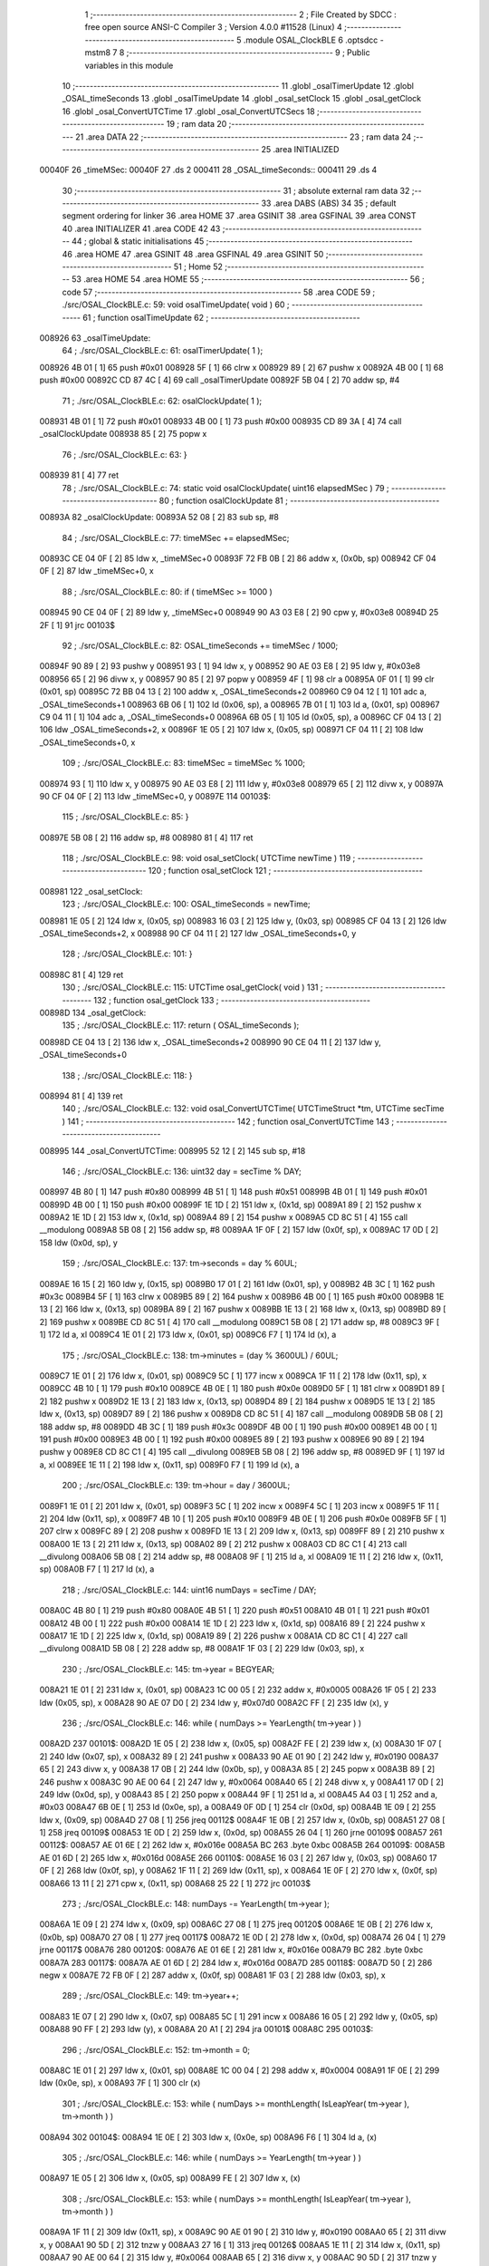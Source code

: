                                       1 ;--------------------------------------------------------
                                      2 ; File Created by SDCC : free open source ANSI-C Compiler
                                      3 ; Version 4.0.0 #11528 (Linux)
                                      4 ;--------------------------------------------------------
                                      5 	.module OSAL_ClockBLE
                                      6 	.optsdcc -mstm8
                                      7 	
                                      8 ;--------------------------------------------------------
                                      9 ; Public variables in this module
                                     10 ;--------------------------------------------------------
                                     11 	.globl _osalTimerUpdate
                                     12 	.globl _OSAL_timeSeconds
                                     13 	.globl _osalTimeUpdate
                                     14 	.globl _osal_setClock
                                     15 	.globl _osal_getClock
                                     16 	.globl _osal_ConvertUTCTime
                                     17 	.globl _osal_ConvertUTCSecs
                                     18 ;--------------------------------------------------------
                                     19 ; ram data
                                     20 ;--------------------------------------------------------
                                     21 	.area DATA
                                     22 ;--------------------------------------------------------
                                     23 ; ram data
                                     24 ;--------------------------------------------------------
                                     25 	.area INITIALIZED
      00040F                         26 _timeMSec:
      00040F                         27 	.ds 2
      000411                         28 _OSAL_timeSeconds::
      000411                         29 	.ds 4
                                     30 ;--------------------------------------------------------
                                     31 ; absolute external ram data
                                     32 ;--------------------------------------------------------
                                     33 	.area DABS (ABS)
                                     34 
                                     35 ; default segment ordering for linker
                                     36 	.area HOME
                                     37 	.area GSINIT
                                     38 	.area GSFINAL
                                     39 	.area CONST
                                     40 	.area INITIALIZER
                                     41 	.area CODE
                                     42 
                                     43 ;--------------------------------------------------------
                                     44 ; global & static initialisations
                                     45 ;--------------------------------------------------------
                                     46 	.area HOME
                                     47 	.area GSINIT
                                     48 	.area GSFINAL
                                     49 	.area GSINIT
                                     50 ;--------------------------------------------------------
                                     51 ; Home
                                     52 ;--------------------------------------------------------
                                     53 	.area HOME
                                     54 	.area HOME
                                     55 ;--------------------------------------------------------
                                     56 ; code
                                     57 ;--------------------------------------------------------
                                     58 	.area CODE
                                     59 ;	./src/OSAL_ClockBLE.c: 59: void osalTimeUpdate( void )
                                     60 ;	-----------------------------------------
                                     61 ;	 function osalTimeUpdate
                                     62 ;	-----------------------------------------
      008926                         63 _osalTimeUpdate:
                                     64 ;	./src/OSAL_ClockBLE.c: 61: osalTimerUpdate( 1 );
      008926 4B 01            [ 1]   65 	push	#0x01
      008928 5F               [ 1]   66 	clrw	x
      008929 89               [ 2]   67 	pushw	x
      00892A 4B 00            [ 1]   68 	push	#0x00
      00892C CD 87 4C         [ 4]   69 	call	_osalTimerUpdate
      00892F 5B 04            [ 2]   70 	addw	sp, #4
                                     71 ;	./src/OSAL_ClockBLE.c: 62: osalClockUpdate( 1 );
      008931 4B 01            [ 1]   72 	push	#0x01
      008933 4B 00            [ 1]   73 	push	#0x00
      008935 CD 89 3A         [ 4]   74 	call	_osalClockUpdate
      008938 85               [ 2]   75 	popw	x
                                     76 ;	./src/OSAL_ClockBLE.c: 63: }
      008939 81               [ 4]   77 	ret
                                     78 ;	./src/OSAL_ClockBLE.c: 74: static void osalClockUpdate( uint16 elapsedMSec )
                                     79 ;	-----------------------------------------
                                     80 ;	 function osalClockUpdate
                                     81 ;	-----------------------------------------
      00893A                         82 _osalClockUpdate:
      00893A 52 08            [ 2]   83 	sub	sp, #8
                                     84 ;	./src/OSAL_ClockBLE.c: 77: timeMSec += elapsedMSec;
      00893C CE 04 0F         [ 2]   85 	ldw	x, _timeMSec+0
      00893F 72 FB 0B         [ 2]   86 	addw	x, (0x0b, sp)
      008942 CF 04 0F         [ 2]   87 	ldw	_timeMSec+0, x
                                     88 ;	./src/OSAL_ClockBLE.c: 80: if ( timeMSec >= 1000 )
      008945 90 CE 04 0F      [ 2]   89 	ldw	y, _timeMSec+0
      008949 90 A3 03 E8      [ 2]   90 	cpw	y, #0x03e8
      00894D 25 2F            [ 1]   91 	jrc	00103$
                                     92 ;	./src/OSAL_ClockBLE.c: 82: OSAL_timeSeconds += timeMSec / 1000;
      00894F 90 89            [ 2]   93 	pushw	y
      008951 93               [ 1]   94 	ldw	x, y
      008952 90 AE 03 E8      [ 2]   95 	ldw	y, #0x03e8
      008956 65               [ 2]   96 	divw	x, y
      008957 90 85            [ 2]   97 	popw	y
      008959 4F               [ 1]   98 	clr	a
      00895A 0F 01            [ 1]   99 	clr	(0x01, sp)
      00895C 72 BB 04 13      [ 2]  100 	addw	x, _OSAL_timeSeconds+2
      008960 C9 04 12         [ 1]  101 	adc	a, _OSAL_timeSeconds+1
      008963 6B 06            [ 1]  102 	ld	(0x06, sp), a
      008965 7B 01            [ 1]  103 	ld	a, (0x01, sp)
      008967 C9 04 11         [ 1]  104 	adc	a, _OSAL_timeSeconds+0
      00896A 6B 05            [ 1]  105 	ld	(0x05, sp), a
      00896C CF 04 13         [ 2]  106 	ldw	_OSAL_timeSeconds+2, x
      00896F 1E 05            [ 2]  107 	ldw	x, (0x05, sp)
      008971 CF 04 11         [ 2]  108 	ldw	_OSAL_timeSeconds+0, x
                                    109 ;	./src/OSAL_ClockBLE.c: 83: timeMSec = timeMSec % 1000;
      008974 93               [ 1]  110 	ldw	x, y
      008975 90 AE 03 E8      [ 2]  111 	ldw	y, #0x03e8
      008979 65               [ 2]  112 	divw	x, y
      00897A 90 CF 04 0F      [ 2]  113 	ldw	_timeMSec+0, y
      00897E                        114 00103$:
                                    115 ;	./src/OSAL_ClockBLE.c: 85: }
      00897E 5B 08            [ 2]  116 	addw	sp, #8
      008980 81               [ 4]  117 	ret
                                    118 ;	./src/OSAL_ClockBLE.c: 98: void osal_setClock( UTCTime newTime )
                                    119 ;	-----------------------------------------
                                    120 ;	 function osal_setClock
                                    121 ;	-----------------------------------------
      008981                        122 _osal_setClock:
                                    123 ;	./src/OSAL_ClockBLE.c: 100: OSAL_timeSeconds = newTime;
      008981 1E 05            [ 2]  124 	ldw	x, (0x05, sp)
      008983 16 03            [ 2]  125 	ldw	y, (0x03, sp)
      008985 CF 04 13         [ 2]  126 	ldw	_OSAL_timeSeconds+2, x
      008988 90 CF 04 11      [ 2]  127 	ldw	_OSAL_timeSeconds+0, y
                                    128 ;	./src/OSAL_ClockBLE.c: 101: }
      00898C 81               [ 4]  129 	ret
                                    130 ;	./src/OSAL_ClockBLE.c: 115: UTCTime osal_getClock( void )
                                    131 ;	-----------------------------------------
                                    132 ;	 function osal_getClock
                                    133 ;	-----------------------------------------
      00898D                        134 _osal_getClock:
                                    135 ;	./src/OSAL_ClockBLE.c: 117: return ( OSAL_timeSeconds );
      00898D CE 04 13         [ 2]  136 	ldw	x, _OSAL_timeSeconds+2
      008990 90 CE 04 11      [ 2]  137 	ldw	y, _OSAL_timeSeconds+0
                                    138 ;	./src/OSAL_ClockBLE.c: 118: }
      008994 81               [ 4]  139 	ret
                                    140 ;	./src/OSAL_ClockBLE.c: 132: void osal_ConvertUTCTime( UTCTimeStruct *tm, UTCTime secTime )
                                    141 ;	-----------------------------------------
                                    142 ;	 function osal_ConvertUTCTime
                                    143 ;	-----------------------------------------
      008995                        144 _osal_ConvertUTCTime:
      008995 52 12            [ 2]  145 	sub	sp, #18
                                    146 ;	./src/OSAL_ClockBLE.c: 136: uint32 day = secTime % DAY;
      008997 4B 80            [ 1]  147 	push	#0x80
      008999 4B 51            [ 1]  148 	push	#0x51
      00899B 4B 01            [ 1]  149 	push	#0x01
      00899D 4B 00            [ 1]  150 	push	#0x00
      00899F 1E 1D            [ 2]  151 	ldw	x, (0x1d, sp)
      0089A1 89               [ 2]  152 	pushw	x
      0089A2 1E 1D            [ 2]  153 	ldw	x, (0x1d, sp)
      0089A4 89               [ 2]  154 	pushw	x
      0089A5 CD 8C 51         [ 4]  155 	call	__modulong
      0089A8 5B 08            [ 2]  156 	addw	sp, #8
      0089AA 1F 0F            [ 2]  157 	ldw	(0x0f, sp), x
      0089AC 17 0D            [ 2]  158 	ldw	(0x0d, sp), y
                                    159 ;	./src/OSAL_ClockBLE.c: 137: tm->seconds = day % 60UL;
      0089AE 16 15            [ 2]  160 	ldw	y, (0x15, sp)
      0089B0 17 01            [ 2]  161 	ldw	(0x01, sp), y
      0089B2 4B 3C            [ 1]  162 	push	#0x3c
      0089B4 5F               [ 1]  163 	clrw	x
      0089B5 89               [ 2]  164 	pushw	x
      0089B6 4B 00            [ 1]  165 	push	#0x00
      0089B8 1E 13            [ 2]  166 	ldw	x, (0x13, sp)
      0089BA 89               [ 2]  167 	pushw	x
      0089BB 1E 13            [ 2]  168 	ldw	x, (0x13, sp)
      0089BD 89               [ 2]  169 	pushw	x
      0089BE CD 8C 51         [ 4]  170 	call	__modulong
      0089C1 5B 08            [ 2]  171 	addw	sp, #8
      0089C3 9F               [ 1]  172 	ld	a, xl
      0089C4 1E 01            [ 2]  173 	ldw	x, (0x01, sp)
      0089C6 F7               [ 1]  174 	ld	(x), a
                                    175 ;	./src/OSAL_ClockBLE.c: 138: tm->minutes = (day % 3600UL) / 60UL;
      0089C7 1E 01            [ 2]  176 	ldw	x, (0x01, sp)
      0089C9 5C               [ 1]  177 	incw	x
      0089CA 1F 11            [ 2]  178 	ldw	(0x11, sp), x
      0089CC 4B 10            [ 1]  179 	push	#0x10
      0089CE 4B 0E            [ 1]  180 	push	#0x0e
      0089D0 5F               [ 1]  181 	clrw	x
      0089D1 89               [ 2]  182 	pushw	x
      0089D2 1E 13            [ 2]  183 	ldw	x, (0x13, sp)
      0089D4 89               [ 2]  184 	pushw	x
      0089D5 1E 13            [ 2]  185 	ldw	x, (0x13, sp)
      0089D7 89               [ 2]  186 	pushw	x
      0089D8 CD 8C 51         [ 4]  187 	call	__modulong
      0089DB 5B 08            [ 2]  188 	addw	sp, #8
      0089DD 4B 3C            [ 1]  189 	push	#0x3c
      0089DF 4B 00            [ 1]  190 	push	#0x00
      0089E1 4B 00            [ 1]  191 	push	#0x00
      0089E3 4B 00            [ 1]  192 	push	#0x00
      0089E5 89               [ 2]  193 	pushw	x
      0089E6 90 89            [ 2]  194 	pushw	y
      0089E8 CD 8C C1         [ 4]  195 	call	__divulong
      0089EB 5B 08            [ 2]  196 	addw	sp, #8
      0089ED 9F               [ 1]  197 	ld	a, xl
      0089EE 1E 11            [ 2]  198 	ldw	x, (0x11, sp)
      0089F0 F7               [ 1]  199 	ld	(x), a
                                    200 ;	./src/OSAL_ClockBLE.c: 139: tm->hour = day / 3600UL;
      0089F1 1E 01            [ 2]  201 	ldw	x, (0x01, sp)
      0089F3 5C               [ 1]  202 	incw	x
      0089F4 5C               [ 1]  203 	incw	x
      0089F5 1F 11            [ 2]  204 	ldw	(0x11, sp), x
      0089F7 4B 10            [ 1]  205 	push	#0x10
      0089F9 4B 0E            [ 1]  206 	push	#0x0e
      0089FB 5F               [ 1]  207 	clrw	x
      0089FC 89               [ 2]  208 	pushw	x
      0089FD 1E 13            [ 2]  209 	ldw	x, (0x13, sp)
      0089FF 89               [ 2]  210 	pushw	x
      008A00 1E 13            [ 2]  211 	ldw	x, (0x13, sp)
      008A02 89               [ 2]  212 	pushw	x
      008A03 CD 8C C1         [ 4]  213 	call	__divulong
      008A06 5B 08            [ 2]  214 	addw	sp, #8
      008A08 9F               [ 1]  215 	ld	a, xl
      008A09 1E 11            [ 2]  216 	ldw	x, (0x11, sp)
      008A0B F7               [ 1]  217 	ld	(x), a
                                    218 ;	./src/OSAL_ClockBLE.c: 144: uint16 numDays = secTime / DAY;
      008A0C 4B 80            [ 1]  219 	push	#0x80
      008A0E 4B 51            [ 1]  220 	push	#0x51
      008A10 4B 01            [ 1]  221 	push	#0x01
      008A12 4B 00            [ 1]  222 	push	#0x00
      008A14 1E 1D            [ 2]  223 	ldw	x, (0x1d, sp)
      008A16 89               [ 2]  224 	pushw	x
      008A17 1E 1D            [ 2]  225 	ldw	x, (0x1d, sp)
      008A19 89               [ 2]  226 	pushw	x
      008A1A CD 8C C1         [ 4]  227 	call	__divulong
      008A1D 5B 08            [ 2]  228 	addw	sp, #8
      008A1F 1F 03            [ 2]  229 	ldw	(0x03, sp), x
                                    230 ;	./src/OSAL_ClockBLE.c: 145: tm->year = BEGYEAR;
      008A21 1E 01            [ 2]  231 	ldw	x, (0x01, sp)
      008A23 1C 00 05         [ 2]  232 	addw	x, #0x0005
      008A26 1F 05            [ 2]  233 	ldw	(0x05, sp), x
      008A28 90 AE 07 D0      [ 2]  234 	ldw	y, #0x07d0
      008A2C FF               [ 2]  235 	ldw	(x), y
                                    236 ;	./src/OSAL_ClockBLE.c: 146: while ( numDays >= YearLength( tm->year ) )
      008A2D                        237 00101$:
      008A2D 1E 05            [ 2]  238 	ldw	x, (0x05, sp)
      008A2F FE               [ 2]  239 	ldw	x, (x)
      008A30 1F 07            [ 2]  240 	ldw	(0x07, sp), x
      008A32 89               [ 2]  241 	pushw	x
      008A33 90 AE 01 90      [ 2]  242 	ldw	y, #0x0190
      008A37 65               [ 2]  243 	divw	x, y
      008A38 17 0B            [ 2]  244 	ldw	(0x0b, sp), y
      008A3A 85               [ 2]  245 	popw	x
      008A3B 89               [ 2]  246 	pushw	x
      008A3C 90 AE 00 64      [ 2]  247 	ldw	y, #0x0064
      008A40 65               [ 2]  248 	divw	x, y
      008A41 17 0D            [ 2]  249 	ldw	(0x0d, sp), y
      008A43 85               [ 2]  250 	popw	x
      008A44 9F               [ 1]  251 	ld	a, xl
      008A45 A4 03            [ 1]  252 	and	a, #0x03
      008A47 6B 0E            [ 1]  253 	ld	(0x0e, sp), a
      008A49 0F 0D            [ 1]  254 	clr	(0x0d, sp)
      008A4B 1E 09            [ 2]  255 	ldw	x, (0x09, sp)
      008A4D 27 08            [ 1]  256 	jreq	00112$
      008A4F 1E 0B            [ 2]  257 	ldw	x, (0x0b, sp)
      008A51 27 08            [ 1]  258 	jreq	00109$
      008A53 1E 0D            [ 2]  259 	ldw	x, (0x0d, sp)
      008A55 26 04            [ 1]  260 	jrne	00109$
      008A57                        261 00112$:
      008A57 AE 01 6E         [ 2]  262 	ldw	x, #0x016e
      008A5A BC                     263 	.byte 0xbc
      008A5B                        264 00109$:
      008A5B AE 01 6D         [ 2]  265 	ldw	x, #0x016d
      008A5E                        266 00110$:
      008A5E 16 03            [ 2]  267 	ldw	y, (0x03, sp)
      008A60 17 0F            [ 2]  268 	ldw	(0x0f, sp), y
      008A62 1F 11            [ 2]  269 	ldw	(0x11, sp), x
      008A64 1E 0F            [ 2]  270 	ldw	x, (0x0f, sp)
      008A66 13 11            [ 2]  271 	cpw	x, (0x11, sp)
      008A68 25 22            [ 1]  272 	jrc	00103$
                                    273 ;	./src/OSAL_ClockBLE.c: 148: numDays -= YearLength( tm->year );
      008A6A 1E 09            [ 2]  274 	ldw	x, (0x09, sp)
      008A6C 27 08            [ 1]  275 	jreq	00120$
      008A6E 1E 0B            [ 2]  276 	ldw	x, (0x0b, sp)
      008A70 27 08            [ 1]  277 	jreq	00117$
      008A72 1E 0D            [ 2]  278 	ldw	x, (0x0d, sp)
      008A74 26 04            [ 1]  279 	jrne	00117$
      008A76                        280 00120$:
      008A76 AE 01 6E         [ 2]  281 	ldw	x, #0x016e
      008A79 BC                     282 	.byte 0xbc
      008A7A                        283 00117$:
      008A7A AE 01 6D         [ 2]  284 	ldw	x, #0x016d
      008A7D                        285 00118$:
      008A7D 50               [ 2]  286 	negw	x
      008A7E 72 FB 0F         [ 2]  287 	addw	x, (0x0f, sp)
      008A81 1F 03            [ 2]  288 	ldw	(0x03, sp), x
                                    289 ;	./src/OSAL_ClockBLE.c: 149: tm->year++;
      008A83 1E 07            [ 2]  290 	ldw	x, (0x07, sp)
      008A85 5C               [ 1]  291 	incw	x
      008A86 16 05            [ 2]  292 	ldw	y, (0x05, sp)
      008A88 90 FF            [ 2]  293 	ldw	(y), x
      008A8A 20 A1            [ 2]  294 	jra	00101$
      008A8C                        295 00103$:
                                    296 ;	./src/OSAL_ClockBLE.c: 152: tm->month = 0;
      008A8C 1E 01            [ 2]  297 	ldw	x, (0x01, sp)
      008A8E 1C 00 04         [ 2]  298 	addw	x, #0x0004
      008A91 1F 0E            [ 2]  299 	ldw	(0x0e, sp), x
      008A93 7F               [ 1]  300 	clr	(x)
                                    301 ;	./src/OSAL_ClockBLE.c: 153: while ( numDays >= monthLength( IsLeapYear( tm->year ), tm->month ) )
      008A94                        302 00104$:
      008A94 1E 0E            [ 2]  303 	ldw	x, (0x0e, sp)
      008A96 F6               [ 1]  304 	ld	a, (x)
                                    305 ;	./src/OSAL_ClockBLE.c: 146: while ( numDays >= YearLength( tm->year ) )
      008A97 1E 05            [ 2]  306 	ldw	x, (0x05, sp)
      008A99 FE               [ 2]  307 	ldw	x, (x)
                                    308 ;	./src/OSAL_ClockBLE.c: 153: while ( numDays >= monthLength( IsLeapYear( tm->year ), tm->month ) )
      008A9A 1F 11            [ 2]  309 	ldw	(0x11, sp), x
      008A9C 90 AE 01 90      [ 2]  310 	ldw	y, #0x0190
      008AA0 65               [ 2]  311 	divw	x, y
      008AA1 90 5D            [ 2]  312 	tnzw	y
      008AA3 27 16            [ 1]  313 	jreq	00126$
      008AA5 1E 11            [ 2]  314 	ldw	x, (0x11, sp)
      008AA7 90 AE 00 64      [ 2]  315 	ldw	y, #0x0064
      008AAB 65               [ 2]  316 	divw	x, y
      008AAC 90 5D            [ 2]  317 	tnzw	y
      008AAE 27 08            [ 1]  318 	jreq	00125$
      008AB0 88               [ 1]  319 	push	a
      008AB1 7B 13            [ 1]  320 	ld	a, (0x13, sp)
      008AB3 A5 03            [ 1]  321 	bcp	a, #0x03
      008AB5 84               [ 1]  322 	pop	a
      008AB6 27 03            [ 1]  323 	jreq	00126$
      008AB8                        324 00125$:
      008AB8 5F               [ 1]  325 	clrw	x
      008AB9 20 04            [ 2]  326 	jra	00127$
      008ABB                        327 00126$:
      008ABB 41               [ 1]  328 	exg	a, xl
      008ABC A6 01            [ 1]  329 	ld	a, #0x01
      008ABE 41               [ 1]  330 	exg	a, xl
      008ABF                        331 00127$:
      008ABF 88               [ 1]  332 	push	a
      008AC0 9F               [ 1]  333 	ld	a, xl
      008AC1 88               [ 1]  334 	push	a
      008AC2 CD 8B 20         [ 4]  335 	call	_monthLength
      008AC5 85               [ 2]  336 	popw	x
      008AC6 6B 12            [ 1]  337 	ld	(0x12, sp), a
      008AC8 0F 11            [ 1]  338 	clr	(0x11, sp)
      008ACA 1E 03            [ 2]  339 	ldw	x, (0x03, sp)
      008ACC 13 11            [ 2]  340 	cpw	x, (0x11, sp)
      008ACE 25 47            [ 1]  341 	jrc	00106$
                                    342 ;	./src/OSAL_ClockBLE.c: 155: numDays -= monthLength( IsLeapYear( tm->year ), tm->month );
      008AD0 1E 0E            [ 2]  343 	ldw	x, (0x0e, sp)
      008AD2 F6               [ 1]  344 	ld	a, (x)
      008AD3 6B 10            [ 1]  345 	ld	(0x10, sp), a
                                    346 ;	./src/OSAL_ClockBLE.c: 146: while ( numDays >= YearLength( tm->year ) )
      008AD5 1E 05            [ 2]  347 	ldw	x, (0x05, sp)
      008AD7 FE               [ 2]  348 	ldw	x, (x)
      008AD8 9F               [ 1]  349 	ld	a, xl
                                    350 ;	./src/OSAL_ClockBLE.c: 155: numDays -= monthLength( IsLeapYear( tm->year ), tm->month );
      008AD9 89               [ 2]  351 	pushw	x
      008ADA 97               [ 1]  352 	ld	xl, a
      008ADB 90 AE 01 90      [ 2]  353 	ldw	y, #0x0190
      008ADF 65               [ 2]  354 	divw	x, y
      008AE0 17 13            [ 2]  355 	ldw	(0x13, sp), y
      008AE2 85               [ 2]  356 	popw	x
      008AE3 16 11            [ 2]  357 	ldw	y, (0x11, sp)
      008AE5 27 13            [ 1]  358 	jreq	00132$
      008AE7 89               [ 2]  359 	pushw	x
      008AE8 97               [ 1]  360 	ld	xl, a
      008AE9 90 AE 00 64      [ 2]  361 	ldw	y, #0x0064
      008AED 65               [ 2]  362 	divw	x, y
      008AEE 85               [ 2]  363 	popw	x
      008AEF 90 5D            [ 2]  364 	tnzw	y
      008AF1 27 04            [ 1]  365 	jreq	00131$
      008AF3 A5 03            [ 1]  366 	bcp	a, #0x03
      008AF5 27 03            [ 1]  367 	jreq	00132$
      008AF7                        368 00131$:
      008AF7 5F               [ 1]  369 	clrw	x
      008AF8 20 03            [ 2]  370 	jra	00133$
      008AFA                        371 00132$:
      008AFA A6 01            [ 1]  372 	ld	a, #0x01
      008AFC 97               [ 1]  373 	ld	xl, a
      008AFD                        374 00133$:
      008AFD 7B 10            [ 1]  375 	ld	a, (0x10, sp)
      008AFF 88               [ 1]  376 	push	a
      008B00 9F               [ 1]  377 	ld	a, xl
      008B01 88               [ 1]  378 	push	a
      008B02 CD 8B 20         [ 4]  379 	call	_monthLength
      008B05 85               [ 2]  380 	popw	x
      008B06 5F               [ 1]  381 	clrw	x
      008B07 97               [ 1]  382 	ld	xl, a
      008B08 16 03            [ 2]  383 	ldw	y, (0x03, sp)
      008B0A 1F 11            [ 2]  384 	ldw	(0x11, sp), x
      008B0C 72 F2 11         [ 2]  385 	subw	y, (0x11, sp)
      008B0F 17 03            [ 2]  386 	ldw	(0x03, sp), y
                                    387 ;	./src/OSAL_ClockBLE.c: 156: tm->month++;
      008B11 1E 0E            [ 2]  388 	ldw	x, (0x0e, sp)
      008B13 7C               [ 1]  389 	inc	(x)
      008B14 CC 8A 94         [ 2]  390 	jp	00104$
      008B17                        391 00106$:
                                    392 ;	./src/OSAL_ClockBLE.c: 159: tm->day = numDays;
      008B17 1E 01            [ 2]  393 	ldw	x, (0x01, sp)
      008B19 7B 04            [ 1]  394 	ld	a, (0x04, sp)
      008B1B E7 03            [ 1]  395 	ld	(0x0003, x), a
                                    396 ;	./src/OSAL_ClockBLE.c: 161: }
      008B1D 5B 12            [ 2]  397 	addw	sp, #18
      008B1F 81               [ 4]  398 	ret
                                    399 ;	./src/OSAL_ClockBLE.c: 172: static uint8 monthLength( uint8 lpyr, uint8 mon )
                                    400 ;	-----------------------------------------
                                    401 ;	 function monthLength
                                    402 ;	-----------------------------------------
      008B20                        403 _monthLength:
                                    404 ;	./src/OSAL_ClockBLE.c: 174: uint8 days = 31;
      008B20 A6 1F            [ 1]  405 	ld	a, #0x1f
      008B22 97               [ 1]  406 	ld	xl, a
                                    407 ;	./src/OSAL_ClockBLE.c: 176: if ( mon == 1 ) // feb
      008B23 7B 04            [ 1]  408 	ld	a, (0x04, sp)
      008B25 4A               [ 1]  409 	dec	a
      008B26 26 07            [ 1]  410 	jrne	00106$
                                    411 ;	./src/OSAL_ClockBLE.c: 178: days = ( 28 + lpyr );
      008B28 7B 03            [ 1]  412 	ld	a, (0x03, sp)
      008B2A AB 1C            [ 1]  413 	add	a, #0x1c
      008B2C 97               [ 1]  414 	ld	xl, a
      008B2D 20 10            [ 2]  415 	jra	00107$
      008B2F                        416 00106$:
                                    417 ;	./src/OSAL_ClockBLE.c: 182: if ( mon > 6 ) // aug-dec
      008B2F 7B 04            [ 1]  418 	ld	a, (0x04, sp)
      008B31 A1 06            [ 1]  419 	cp	a, #0x06
      008B33 23 02            [ 2]  420 	jrule	00102$
                                    421 ;	./src/OSAL_ClockBLE.c: 184: mon--;
      008B35 0A 04            [ 1]  422 	dec	(0x04, sp)
      008B37                        423 00102$:
                                    424 ;	./src/OSAL_ClockBLE.c: 187: if ( mon & 1 )
      008B37 7B 04            [ 1]  425 	ld	a, (0x04, sp)
      008B39 44               [ 1]  426 	srl	a
      008B3A 24 03            [ 1]  427 	jrnc	00107$
                                    428 ;	./src/OSAL_ClockBLE.c: 189: days = 30;
      008B3C A6 1E            [ 1]  429 	ld	a, #0x1e
      008B3E 97               [ 1]  430 	ld	xl, a
      008B3F                        431 00107$:
                                    432 ;	./src/OSAL_ClockBLE.c: 193: return ( days );
      008B3F 9F               [ 1]  433 	ld	a, xl
                                    434 ;	./src/OSAL_ClockBLE.c: 194: }
      008B40 81               [ 4]  435 	ret
                                    436 ;	./src/OSAL_ClockBLE.c: 205: UTCTime osal_ConvertUTCSecs( UTCTimeStruct *tm )
                                    437 ;	-----------------------------------------
                                    438 ;	 function osal_ConvertUTCSecs
                                    439 ;	-----------------------------------------
      008B41                        440 _osal_ConvertUTCSecs:
      008B41 52 0C            [ 2]  441 	sub	sp, #12
                                    442 ;	./src/OSAL_ClockBLE.c: 210: seconds = (((tm->hour * 60UL) + tm->minutes) * 60UL) + tm->seconds;
      008B43 16 0F            [ 2]  443 	ldw	y, (0x0f, sp)
      008B45 17 0B            [ 2]  444 	ldw	(0x0b, sp), y
      008B47 93               [ 1]  445 	ldw	x, y
      008B48 E6 02            [ 1]  446 	ld	a, (0x2, x)
      008B4A 5F               [ 1]  447 	clrw	x
      008B4B 97               [ 1]  448 	ld	xl, a
      008B4C 90 5F            [ 1]  449 	clrw	y
      008B4E 89               [ 2]  450 	pushw	x
      008B4F 90 89            [ 2]  451 	pushw	y
      008B51 4B 3C            [ 1]  452 	push	#0x3c
      008B53 5F               [ 1]  453 	clrw	x
      008B54 89               [ 2]  454 	pushw	x
      008B55 4B 00            [ 1]  455 	push	#0x00
      008B57 CD 8D 3A         [ 4]  456 	call	__mullong
      008B5A 5B 08            [ 2]  457 	addw	sp, #8
      008B5C 1F 09            [ 2]  458 	ldw	(0x09, sp), x
      008B5E 17 07            [ 2]  459 	ldw	(0x07, sp), y
      008B60 1E 0B            [ 2]  460 	ldw	x, (0x0b, sp)
      008B62 E6 01            [ 1]  461 	ld	a, (0x1, x)
      008B64 90 5F            [ 1]  462 	clrw	y
      008B66 5F               [ 1]  463 	clrw	x
      008B67 90 97            [ 1]  464 	ld	yl, a
      008B69 72 F9 09         [ 2]  465 	addw	y, (0x09, sp)
      008B6C 9F               [ 1]  466 	ld	a, xl
      008B6D 19 08            [ 1]  467 	adc	a, (0x08, sp)
      008B6F 02               [ 1]  468 	rlwa	x
      008B70 19 07            [ 1]  469 	adc	a, (0x07, sp)
      008B72 95               [ 1]  470 	ld	xh, a
      008B73 90 89            [ 2]  471 	pushw	y
      008B75 89               [ 2]  472 	pushw	x
      008B76 4B 3C            [ 1]  473 	push	#0x3c
      008B78 5F               [ 1]  474 	clrw	x
      008B79 89               [ 2]  475 	pushw	x
      008B7A 4B 00            [ 1]  476 	push	#0x00
      008B7C CD 8D 3A         [ 4]  477 	call	__mullong
      008B7F 5B 08            [ 2]  478 	addw	sp, #8
      008B81 1F 09            [ 2]  479 	ldw	(0x09, sp), x
      008B83 17 07            [ 2]  480 	ldw	(0x07, sp), y
      008B85 1E 0B            [ 2]  481 	ldw	x, (0x0b, sp)
      008B87 F6               [ 1]  482 	ld	a, (x)
      008B88 90 5F            [ 1]  483 	clrw	y
      008B8A 5F               [ 1]  484 	clrw	x
      008B8B 90 97            [ 1]  485 	ld	yl, a
      008B8D 72 F9 09         [ 2]  486 	addw	y, (0x09, sp)
      008B90 9F               [ 1]  487 	ld	a, xl
      008B91 19 08            [ 1]  488 	adc	a, (0x08, sp)
      008B93 02               [ 1]  489 	rlwa	x
      008B94 19 07            [ 1]  490 	adc	a, (0x07, sp)
      008B96 95               [ 1]  491 	ld	xh, a
      008B97 17 03            [ 2]  492 	ldw	(0x03, sp), y
      008B99 1F 01            [ 2]  493 	ldw	(0x01, sp), x
                                    494 ;	./src/OSAL_ClockBLE.c: 215: uint16 days = tm->day;
      008B9B 1E 0B            [ 2]  495 	ldw	x, (0x0b, sp)
      008B9D E6 03            [ 1]  496 	ld	a, (0x3, x)
      008B9F 5F               [ 1]  497 	clrw	x
      008BA0 97               [ 1]  498 	ld	xl, a
      008BA1 1F 05            [ 2]  499 	ldw	(0x05, sp), x
                                    500 ;	./src/OSAL_ClockBLE.c: 219: int8 month = tm->month;
      008BA3 1E 0B            [ 2]  501 	ldw	x, (0x0b, sp)
      008BA5 E6 04            [ 1]  502 	ld	a, (0x4, x)
                                    503 ;	./src/OSAL_ClockBLE.c: 220: while ( --month >= 0 )
      008BA7 16 0B            [ 2]  504 	ldw	y, (0x0b, sp)
      008BA9 17 07            [ 2]  505 	ldw	(0x07, sp), y
      008BAB                        506 00101$:
      008BAB 4A               [ 1]  507 	dec	a
                                    508 ;	./src/OSAL_ClockBLE.c: 222: days += monthLength( IsLeapYear( tm->year ), month );
      008BAC 1E 07            [ 2]  509 	ldw	x, (0x07, sp)
      008BAE EE 05            [ 2]  510 	ldw	x, (0x5, x)
                                    511 ;	./src/OSAL_ClockBLE.c: 220: while ( --month >= 0 )
      008BB0 4D               [ 1]  512 	tnz	a
      008BB1 2B 3F            [ 1]  513 	jrmi	00103$
                                    514 ;	./src/OSAL_ClockBLE.c: 222: days += monthLength( IsLeapYear( tm->year ), month );
      008BB3 1F 09            [ 2]  515 	ldw	(0x09, sp), x
      008BB5 90 AE 01 90      [ 2]  516 	ldw	y, #0x0190
      008BB9 65               [ 2]  517 	divw	x, y
      008BBA 17 0B            [ 2]  518 	ldw	(0x0b, sp), y
      008BBC 93               [ 1]  519 	ldw	x, y
      008BBD 27 16            [ 1]  520 	jreq	00110$
      008BBF 1E 09            [ 2]  521 	ldw	x, (0x09, sp)
      008BC1 90 AE 00 64      [ 2]  522 	ldw	y, #0x0064
      008BC5 65               [ 2]  523 	divw	x, y
      008BC6 90 5D            [ 2]  524 	tnzw	y
      008BC8 27 08            [ 1]  525 	jreq	00109$
      008BCA 88               [ 1]  526 	push	a
      008BCB 7B 0B            [ 1]  527 	ld	a, (0x0b, sp)
      008BCD A5 03            [ 1]  528 	bcp	a, #0x03
      008BCF 84               [ 1]  529 	pop	a
      008BD0 27 03            [ 1]  530 	jreq	00110$
      008BD2                        531 00109$:
      008BD2 5F               [ 1]  532 	clrw	x
      008BD3 20 04            [ 2]  533 	jra	00111$
      008BD5                        534 00110$:
      008BD5 41               [ 1]  535 	exg	a, xl
      008BD6 A6 01            [ 1]  536 	ld	a, #0x01
      008BD8 41               [ 1]  537 	exg	a, xl
      008BD9                        538 00111$:
      008BD9 88               [ 1]  539 	push	a
      008BDA 88               [ 1]  540 	push	a
      008BDB 89               [ 2]  541 	pushw	x
      008BDC 5B 01            [ 2]  542 	addw	sp, #1
      008BDE CD 8B 20         [ 4]  543 	call	_monthLength
      008BE1 85               [ 2]  544 	popw	x
      008BE2 97               [ 1]  545 	ld	xl, a
      008BE3 84               [ 1]  546 	pop	a
      008BE4 02               [ 1]  547 	rlwa	x
      008BE5 4F               [ 1]  548 	clr	a
      008BE6 01               [ 1]  549 	rrwa	x
      008BE7 16 05            [ 2]  550 	ldw	y, (0x05, sp)
      008BE9 1F 0B            [ 2]  551 	ldw	(0x0b, sp), x
      008BEB 72 F9 0B         [ 2]  552 	addw	y, (0x0b, sp)
      008BEE 17 05            [ 2]  553 	ldw	(0x05, sp), y
      008BF0 20 B9            [ 2]  554 	jra	00101$
      008BF2                        555 00103$:
                                    556 ;	./src/OSAL_ClockBLE.c: 228: uint16 year = tm->year;
                                    557 ;	./src/OSAL_ClockBLE.c: 229: while ( --year >= BEGYEAR )
      008BF2 1F 0B            [ 2]  558 	ldw	(0x0b, sp), x
      008BF4                        559 00104$:
      008BF4 1E 0B            [ 2]  560 	ldw	x, (0x0b, sp)
      008BF6 5A               [ 2]  561 	decw	x
      008BF7 1F 0B            [ 2]  562 	ldw	(0x0b, sp), x
      008BF9 1F 07            [ 2]  563 	ldw	(0x07, sp), x
      008BFB A3 07 D0         [ 2]  564 	cpw	x, #0x07d0
      008BFE 25 2F            [ 1]  565 	jrc	00106$
                                    566 ;	./src/OSAL_ClockBLE.c: 231: days += YearLength( year );
      008C00 1E 07            [ 2]  567 	ldw	x, (0x07, sp)
      008C02 90 AE 01 90      [ 2]  568 	ldw	y, #0x0190
      008C06 65               [ 2]  569 	divw	x, y
      008C07 90 5D            [ 2]  570 	tnzw	y
      008C09 27 12            [ 1]  571 	jreq	00118$
      008C0B 1E 07            [ 2]  572 	ldw	x, (0x07, sp)
      008C0D 90 AE 00 64      [ 2]  573 	ldw	y, #0x0064
      008C11 65               [ 2]  574 	divw	x, y
      008C12 17 09            [ 2]  575 	ldw	(0x09, sp), y
      008C14 93               [ 1]  576 	ldw	x, y
      008C15 27 0A            [ 1]  577 	jreq	00115$
      008C17 7B 08            [ 1]  578 	ld	a, (0x08, sp)
      008C19 A5 03            [ 1]  579 	bcp	a, #0x03
      008C1B 26 04            [ 1]  580 	jrne	00115$
      008C1D                        581 00118$:
      008C1D AE 01 6E         [ 2]  582 	ldw	x, #0x016e
      008C20 BC                     583 	.byte 0xbc
      008C21                        584 00115$:
      008C21 AE 01 6D         [ 2]  585 	ldw	x, #0x016d
      008C24                        586 00116$:
      008C24 16 05            [ 2]  587 	ldw	y, (0x05, sp)
      008C26 17 09            [ 2]  588 	ldw	(0x09, sp), y
      008C28 72 FB 09         [ 2]  589 	addw	x, (0x09, sp)
      008C2B 1F 05            [ 2]  590 	ldw	(0x05, sp), x
      008C2D 20 C5            [ 2]  591 	jra	00104$
      008C2F                        592 00106$:
                                    593 ;	./src/OSAL_ClockBLE.c: 236: seconds += (days * DAY);
      008C2F 16 05            [ 2]  594 	ldw	y, (0x05, sp)
      008C31 5F               [ 1]  595 	clrw	x
      008C32 90 89            [ 2]  596 	pushw	y
      008C34 89               [ 2]  597 	pushw	x
      008C35 4B 80            [ 1]  598 	push	#0x80
      008C37 4B 51            [ 1]  599 	push	#0x51
      008C39 4B 01            [ 1]  600 	push	#0x01
      008C3B 4B 00            [ 1]  601 	push	#0x00
      008C3D CD 8D 3A         [ 4]  602 	call	__mullong
      008C40 5B 08            [ 2]  603 	addw	sp, #8
      008C42 51               [ 1]  604 	exgw	x, y
      008C43 72 F9 03         [ 2]  605 	addw	y, (0x03, sp)
      008C46 9F               [ 1]  606 	ld	a, xl
      008C47 19 02            [ 1]  607 	adc	a, (0x02, sp)
      008C49 02               [ 1]  608 	rlwa	x
      008C4A 19 01            [ 1]  609 	adc	a, (0x01, sp)
      008C4C 95               [ 1]  610 	ld	xh, a
      008C4D 51               [ 1]  611 	exgw	x, y
                                    612 ;	./src/OSAL_ClockBLE.c: 239: return ( seconds );
                                    613 ;	./src/OSAL_ClockBLE.c: 240: }
      008C4E 5B 0C            [ 2]  614 	addw	sp, #12
      008C50 81               [ 4]  615 	ret
                                    616 	.area CODE
                                    617 	.area CONST
                                    618 	.area INITIALIZER
      008028                        619 __xinit__timeMSec:
      008028 00 00                  620 	.dw #0x0000
      00802A                        621 __xinit__OSAL_timeSeconds:
      00802A 00 00 00 00            622 	.byte #0x00, #0x00, #0x00, #0x00	; 0
                                    623 	.area CABS (ABS)

